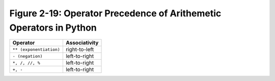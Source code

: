 *********************************************************************
 Figure 2-19: Operator Precedence of Arithemetic Operators in Python
*********************************************************************

+-----------------------------+--------------------------+
|  Operator                   |           Associativity  |
+=============================+==========================+
|  ``** (exponentiation)``    |           right-to-left  |
+-----------------------------+--------------------------+
|  ``- (negation)``           |           left-to-right  |
+-----------------------------+--------------------------+
|  ``*, /, //, %``            |           left-to-right  |
+-----------------------------+--------------------------+
|  ``+, -``                   |           left-to-right  |
+-----------------------------+--------------------------+

